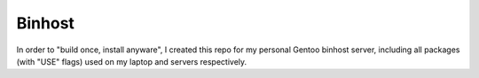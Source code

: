 Binhost
=======

In order to "build once, install anyware", I created this repo for my personal
Gentoo binhost server, including all packages (with "USE" flags) used on my
laptop and servers respectively.
